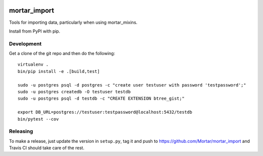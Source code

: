 |Travis|_ |Coveralls|_

.. |Travis| image:: https://api.travis-ci.org/Mortar/mortar_import.png?branch=master
.. _Travis: https://travis-ci.org/Mortar/mortar_import

.. |Coveralls| image:: https://coveralls.io/repos/Mortar/mortar_import/badge.png?branch=master
.. _Coveralls: https://coveralls.io/r/Mortar/mortar_import?branch=master

mortar_import
=============

Tools for importing data, particularly when using mortar_mixins.

Install from PyPI with pip.

Development
-----------

Get a clone of the git repo and then do the following::

  virtualenv .
  bin/pip install -e .[build,test]
  
  sudo -u postgres psql -d postgres -c "create user testuser with password 'testpassword';"
  sudo -u postgres createdb -O testuser testdb
  sudo -u postgres psql -d testdb -c "CREATE EXTENSION btree_gist;"

  export DB_URL=postgres://testuser:testpassword@localhost:5432/testdb
  bin/pytest --cov

Releasing
---------

To make a release, just update the version in ``setup.py``, tag it
and push to https://github.com/Mortar/mortar_import
and Travis CI should take care of the rest.


